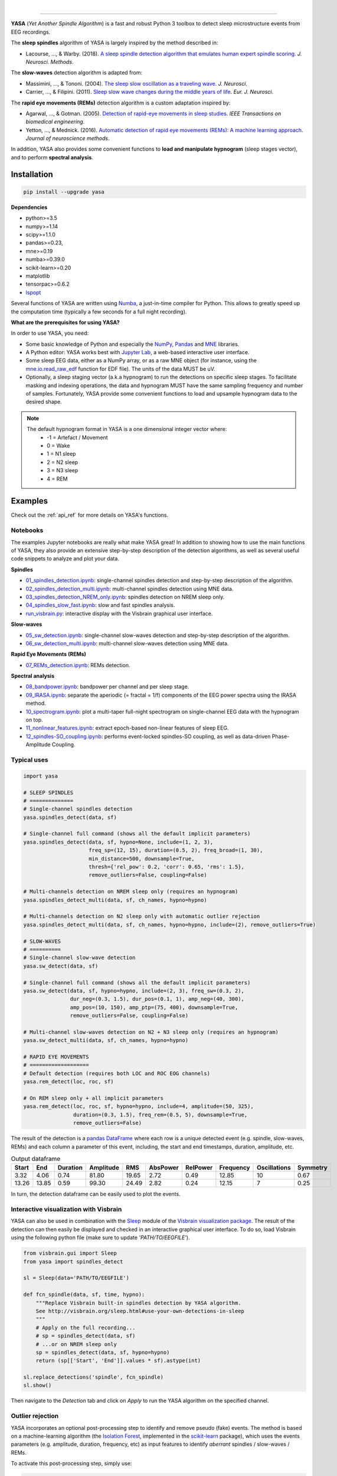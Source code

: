 .. -*- mode: rst -*-

|

.. image:: https://badge.fury.io/py/yasa.svg
    :target: https://badge.fury.io/py/yasa

.. image:: https://img.shields.io/badge/python-3.6%20%7C%203.7-blue.svg
    :target: https://www.python.org/downloads/

.. image:: https://img.shields.io/github/license/raphaelvallat/yasa.svg
    :target: https://github.com/raphaelvallat/yasa/blob/master/LICENSE

.. image:: https://travis-ci.org/raphaelvallat/yasa.svg?branch=master
    :target: https://travis-ci.org/raphaelvallat/yasa

.. .. image:: https://ci.appveyor.com/api/projects/status/4ua0pwy62jhpd9mx?svg=true
..     :target: https://ci.appveyor.com/project/raphaelvallat/yasa

.. image:: https://codecov.io/gh/raphaelvallat/yasa/branch/master/graph/badge.svg
    :target: https://codecov.io/gh/raphaelvallat/yasa

.. image:: https://pepy.tech/badge/yasa
    :target: https://pepy.tech/badge/yasa

.. .. image:: https://zenodo.org/badge/DOI/10.5281/zenodo.2370600.svg
..    :target: https://doi.org/10.5281/zenodo.2370600

----------------

.. figure::  /pictures/yasa_logo.png
  :align:   center

**YASA** (*Yet Another Spindle Algorithm*) is a fast and robust Python 3 toolbox to detect sleep microstructure events from EEG recordings.

The **sleep spindles** algorithm of YASA is largely inspired by the method described in:

- Lacourse, ..., & Warby. (2018). `A sleep spindle detection algorithm that emulates human expert spindle scoring <https://doi.org/10.1016/j.jneumeth.2018.08.014>`_. *J. Neurosci. Methods*.

The **slow-waves** detection algorithm is adapted from:

- Massimini, ..., & Tononi. (2004). `The sleep slow oscillation as a traveling wave <https://doi.org/10.1523/JNEUROSCI.1318-04.2004>`_. *J. Neurosci*.

- Carrier, ..., & Filipini. (2011). `Sleep slow wave changes during the middle years of life <https://doi.org/10.1111/j.1460-9568.2010.07543.x>`_. *Eur. J. Neurosci*.

The **rapid eye movements (REMs)** detection algorithm is a custom adaptation inspired by:

- Agarwal, ..., & Gotman. (2005). `Detection of rapid-eye movements in sleep studies <https://ieeexplore.ieee.org/abstract/document/1463327/>`_. *IEEE Transactions on biomedical engineering*.

- Yetton, ..., & Mednick. (2016). `Automatic detection of rapid eye movements (REMs): A machine learning approach <https://www.sciencedirect.com/science/article/pii/S0165027015004173>`_. *Journal of neuroscience methods*.

In addition, YASA also provides some convenient functions to **load and manipulate hypnogram** (sleep stages vector), and to perform **spectral analysis**.

Installation
~~~~~~~~~~~~

.. code-block:: shell

  pip install --upgrade yasa

**Dependencies**

- python>=3.5
- numpy>=1.14
- scipy>=1.1.0
- pandas>=0.23,
- mne>=0.19
- numba>=0.39.0
- scikit-learn>=0.20
- matplotlib
- tensorpac>=0.6.2
- `lspopt <https://github.com/hbldh/lspopt>`_

Several functions of YASA are written using `Numba <http://numba.pydata.org/>`_, a just-in-time compiler for Python. This allows to greatly speed up the computation time (typically a few seconds for a full night recording).

**What are the prerequisites for using YASA?**

In order to use YASA, you need:

- Some basic knowledge of Python and especially the `NumPy <https://docs.scipy.org/doc/numpy/user/quickstart.html>`_, `Pandas <https://pandas.pydata.org/pandas-docs/stable/getting_started/10min.html>`_ and `MNE <https://martinos.org/mne/stable/index.html>`_ libraries.
- A Python editor: YASA works best with `Jupyter Lab <https://jupyterlab.readthedocs.io/en/stable/index.html>`_, a web-based interactive user interface.
- Some sleep EEG data, either as a NumPy array, or as a raw MNE object (for instance, using the `mne.io.read_raw_edf <https://mne-tools.github.io/stable/generated/mne.io.read_raw_edf.html>`_ function for EDF file). The units of the data MUST be uV.
- Optionally, a sleep staging vector (a.k.a hypnogram) to run the detections on specific sleep stages. To facilitate masking and indexing operations, the data and hypnogram MUST have the same sampling frequency and number of samples. Fortunately, YASA provide some convenient functions to load and upsample hypnogram data to the desired shape.

.. note::
      The default hypnogram format in YASA is a one dimensional integer vector where:
        - -1 = Artefact / Movement
        - 0 = Wake
        - 1 = N1 sleep
        - 2 = N2 sleep
        - 3 = N3 sleep
        - 4 = REM

Examples
~~~~~~~~

Check out the :ref:`api_ref` for more details on YASA's functions.

Notebooks
---------

The examples Jupyter notebooks are really what make YASA great! In addition to showing how to use the main functions of YASA, they also provide an extensive step-by-step description of the detection algorithms, as well as several useful code snippets to analyze and plot your data.

**Spindles**

* `01_spindles_detection.ipynb <https://github.com/raphaelvallat/yasa/blob/master/notebooks/01_spindles_detection.ipynb>`_: single-channel spindles detection and step-by-step description of the algorithm.
* `02_spindles_detection_multi.ipynb <https://github.com/raphaelvallat/yasa/blob/master/notebooks/02_spindles_detection_multi.ipynb>`_: multi-channel spindles detection using MNE data.
* `03_spindles_detection_NREM_only.ipynb <https://github.com/raphaelvallat/yasa/blob/master/notebooks/03_spindles_detection_NREM_only.ipynb>`_: spindles detection on NREM sleep only.
* `04_spindles_slow_fast.ipynb <https://github.com/raphaelvallat/yasa/blob/master/notebooks/04_spindles_slow_fast.ipynb>`_: slow and fast spindles analysis.
* `run_visbrain.py <https://github.com/raphaelvallat/yasa/blob/master/notebooks/run_visbrain.py>`_: interactive display with the Visbrain graphical user interface.

**Slow-waves**

* `05_sw_detection.ipynb <https://github.com/raphaelvallat/yasa/blob/master/notebooks/05_sw_detection.ipynb>`_: single-channel slow-waves detection and step-by-step description of the algorithm.
* `06_sw_detection_multi.ipynb <https://github.com/raphaelvallat/yasa/blob/master/notebooks/06_sw_detection_multi.ipynb>`_: multi-channel slow-waves detection using MNE data.

**Rapid Eye Movements (REMs)**

* `07_REMs_detection.ipynb <https://github.com/raphaelvallat/yasa/blob/master/notebooks/07_REMs_detection.ipynb>`_: REMs detection.

**Spectral analysis**

* `08_bandpower.ipynb <https://github.com/raphaelvallat/yasa/blob/master/notebooks/08_bandpower.ipynb>`_: bandpower per channel and per sleep stage.
* `09_IRASA.ipynb <https://github.com/raphaelvallat/yasa/blob/master/notebooks/09_IRASA.ipynb>`_: separate the aperiodic (= fractal = 1/f) components of the EEG power spectra using the IRASA method.
* `10_spectrogram.ipynb <https://github.com/raphaelvallat/yasa/blob/master/notebooks/10_spectrogram.ipynb>`_: plot a multi-taper full-night spectrogram on single-channel EEG data with the hypnogram on top.
* `11_nonlinear_features.ipynb <https://github.com/raphaelvallat/yasa/blob/master/notebooks/11_nonlinear_features.ipynb>`_: extract epoch-based non-linear features of sleep EEG.
* `12_spindles-SO_coupling.ipynb <https://github.com/raphaelvallat/yasa/blob/master/notebooks/12_spindles-SO_coupling.ipynb>`_: performs event-locked spindles-SO coupling, as well as data-driven Phase-Amplitude Coupling.

Typical uses
------------

.. code-block:: python

  import yasa

  # SLEEP SPINDLES
  # ==============
  # Single-channel spindles detection
  yasa.spindles_detect(data, sf)

  # Single-channel full command (shows all the default implicit parameters)
  yasa.spindles_detect(data, sf, hypno=None, include=(1, 2, 3),
                       freq_sp=(12, 15), duration=(0.5, 2), freq_broad=(1, 30),
                       min_distance=500, downsample=True,
                       thresh={'rel_pow': 0.2, 'corr': 0.65, 'rms': 1.5},
                       remove_outliers=False, coupling=False)

  # Multi-channels detection on NREM sleep only (requires an hypnogram)
  yasa.spindles_detect_multi(data, sf, ch_names, hypno=hypno)

  # Multi-channels detection on N2 sleep only with automatic outlier rejection
  yasa.spindles_detect_multi(data, sf, ch_names, hypno=hypno, include=(2), remove_outliers=True)

  # SLOW-WAVES
  # ==========
  # Single-channel slow-wave detection
  yasa.sw_detect(data, sf)

  # Single-channel full command (shows all the default implicit parameters)
  yasa.sw_detect(data, sf, hypno=hypno, include=(2, 3), freq_sw=(0.3, 2),
                 dur_neg=(0.3, 1.5), dur_pos=(0.1, 1), amp_neg=(40, 300),
                 amp_pos=(10, 150), amp_ptp=(75, 400), downsample=True,
                 remove_outliers=False, coupling=False)

  # Multi-channel slow-waves detection on N2 + N3 sleep only (requires an hypnogram)
  yasa.sw_detect_multi(data, sf, ch_names, hypno=hypno)

  # RAPID EYE MOVEMENTS
  # ===================
  # Default detection (requires both LOC and ROC EOG channels)
  yasa.rem_detect(loc, roc, sf)

  # On REM sleep only + all implicit parameters
  yasa.rem_detect(loc, roc, sf, hypno=hypno, include=4, amplitude=(50, 325),
                  duration=(0.3, 1.5), freq_rem=(0.5, 5), downsample=True,
                  remove_outliers=False)

The result of the detection is a `pandas DataFrame <https://pandas.pydata.org/pandas-docs/stable/reference/api/pandas.DataFrame.html>`_ where each row is a unique detected event (e.g. spindle, slow-waves, REMs) and each column a parameter of this event, including, the start and end timestamps, duration, amplitude, etc.

.. table:: Output dataframe
   :widths: auto

   =======  =====  ==========  ===========  =====  ==========  ==========  ===========  ==============  ==========
     Start    End    Duration    Amplitude    RMS    AbsPower    RelPower    Frequency    Oscillations    Symmetry
   =======  =====  ==========  ===========  =====  ==========  ==========  ===========  ==============  ==========
      3.32   4.06        0.74        81.80  19.65        2.72        0.49        12.85              10        0.67
     13.26  13.85        0.59        99.30  24.49        2.82        0.24        12.15               7        0.25
   =======  =====  ==========  ===========  =====  ==========  ==========  ===========  ==============  ==========

In turn, the detection dataframe can be easily used to plot the events.

.. figure::  https://raw.githubusercontent.com/raphaelvallat/yasa/master/notebooks/detection.png
   :align:   center

Interactive visualization with Visbrain
---------------------------------------

YASA can also be used in combination with the `Sleep <http://visbrain.org/sleep.html>`_ module of the `Visbrain visualization package <http://visbrain.org/index.html>`_. The result of the detection can then easily be displayed and checked in an interactive graphical user interface. To do so, load Visbrain using the following python file (make sure to update *'PATH/TO/EEGFILE'*).

.. code-block:: python

  from visbrain.gui import Sleep
  from yasa import spindles_detect

  sl = Sleep(data='PATH/TO/EEGFILE')

  def fcn_spindle(data, sf, time, hypno):
      """Replace Visbrain built-in spindles detection by YASA algorithm.
      See http://visbrain.org/sleep.html#use-your-own-detections-in-sleep
      """
      # Apply on the full recording...
      # sp = spindles_detect(data, sf)
      # ...or on NREM sleep only
      sp = spindles_detect(data, sf, hypno=hypno)
      return (sp[['Start', 'End']].values * sf).astype(int)

  sl.replace_detections('spindle', fcn_spindle)
  sl.show()

Then navigate to the *Detection* tab and click on *Apply* to run the YASA algorithm on the specified channel.

.. figure::  https://raw.githubusercontent.com/raphaelvallat/yasa/master/images/visbrain.PNG
   :align:   center


Outlier rejection
-----------------

YASA incorporates an optional post-processing step to identify and remove pseudo (fake) events.
The method is based on a machine-learning algorithm (the `Isolation Forest <https://scikit-learn.org/stable/modules/generated/sklearn.ensemble.IsolationForest.html>`_, implemented in the `scikit-learn <https://scikit-learn.org/stable/index.html>`_ package),
which uses the events parameters (e.g. amplitude, duration, frequency, etc) as input features to identify *aberrant* spindles / slow-waves / REMs.

To activate this post-processing step, simply use:

.. code-block:: python

  import yasa
  yasa.spindles_detect(data, sf, remove_outliers=True)  # Spindles
  yasa.sw_detect(data, sf, remove_outliers=True)        # Slow-waves
  yasa.rem_detect(loc, roc, sf, remove_outliers=True)   # REMs


Development
~~~~~~~~~~~

YASA was created and is maintained by `Raphael Vallat <https://raphaelvallat.com>`_. Contributions are more than welcome so feel free to contact me, open an issue or submit a pull request!

To see the code or report a bug, please visit the `GitHub repository <https://github.com/raphaelvallat/yasa>`_.

Note that this program is provided with NO WARRANTY OF ANY KIND.

Citation
~~~~~~~~

To cite YASA, please use the Zenodo DOI:

.. image:: https://zenodo.org/badge/DOI/10.5281/zenodo.2370600.svg
   :target: https://doi.org/10.5281/zenodo.2370600

|
